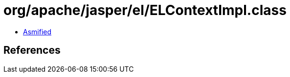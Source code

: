 = org/apache/jasper/el/ELContextImpl.class

 - link:ELContextImpl-asmified.java[Asmified]

== References

